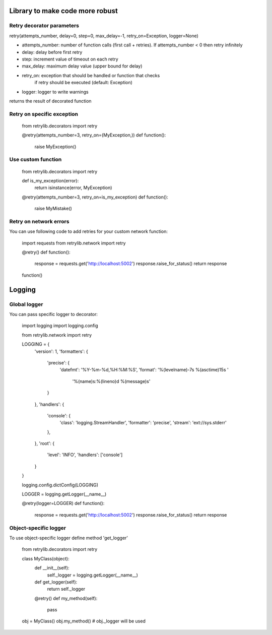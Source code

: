 Library to make code more robust
================================

Retry decorator parameters
--------------------------

retry(attempts_number, delay=0, step=0, max_delay=-1, retry_on=Exception, logger=None)

* attempts_number: number of function calls (first call + retries). If attempts_number < 0 then retry infinitely
* delay: delay before first retry
* step: increment value of timeout on each retry
* max_delay: maximum delay value (upper bound for delay)
* retry_on: exception that should be handled or function that checks
                     if retry should be executed (default: Exception)
* logger: logger to write warnings

returns the result of decorated function


Retry on specific exception
---------------------------

  from retrylib.decorators import retry

  @retry(attempts_number=3, retry_on=(MyException,))
  def function():
      raise MyException()


Use custom function
-------------------

  from retrylib.decorators import retry

  def is_my_exception(error):
      return isinstance(error, MyException)

  @retry(attempts_number=3, retry_on=is_my_exception)
  def function():
      raise MyMistake()


Retry on network errors
-----------------------

You can use following code to add retries for your custom network
function:

  import requests
  from retrylib.network import retry

  @retry()
  def function():
     response = requests.get('http://localhost:5002')
     response.raise_for_status()
     return response

  function()


Logging
=======

Global logger
-------------

You can pass specific logger to decorator:

  import logging
  import logging.config

  from retrylib.network import retry


  LOGGING = {
      'version': 1,
      'formatters': {
          'precise': {
              'datefmt': '%Y-%m-%d,%H:%M:%S',
              'format': '%(levelname)-7s %(asctime)15s '
                        '%(name)s:%(lineno)d %(message)s'
          }
      },
      'handlers': {
          'console': {
              'class': 'logging.StreamHandler',
              'formatter': 'precise',
              'stream': 'ext://sys.stderr'
          },
      },
      'root': {
          'level': 'INFO',
          'handlers': ['console']
      }
  }

  logging.config.dictConfig(LOGGING)

  LOGGER = logging.getLogger(__name__)

  @retry(logger=LOGGER)
  def function():
     response = requests.get('http://localhost:5002')
     response.raise_for_status()
     return response


Object-specific logger
----------------------


To use object-specific logger define method 'get_logger'

  from retrylib.decorators import retry


  class MyClass(object):
     def __init__(self):
         self._logger = logging.getLogger(__name__)

     def get_logger(self):
         return self._logger

     @retry()
     def my_method(self):
         pass

  obj = MyClass()
  obj.my_method()
  # obj._logger will be used
